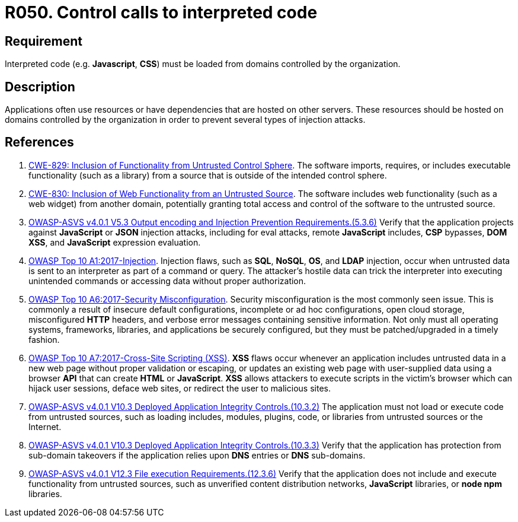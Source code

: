 :slug: rules/050/
:category: architecture
:description: This requirement establishes the importance of controlling the calls to interpreted code in order to avoid malicious code injections.
:keywords: Code, System, ASVS, CWE, Interpreted, JavaScript, Rules, Ethical Hacking, Pentesting
:rules: yes

= R050. Control calls to interpreted code

== Requirement

Interpreted code (e.g. *Javascript*, *CSS*) must be loaded from domains
controlled by the organization.

== Description

Applications often use resources or have dependencies that are hosted on
other servers.
These resources should be hosted on domains controlled by the organization
in order to prevent several types of injection attacks.

== References

. [[r1]] link:https://cwe.mitre.org/data/definitions/829.html[CWE-829: Inclusion of Functionality from Untrusted Control Sphere].
The software imports, requires, or includes executable functionality
(such as a library) from a source that is outside of the intended control
sphere.

. [[r2]] link:https://cwe.mitre.org/data/definitions/830.html[CWE-830: Inclusion of Web Functionality from an Untrusted Source].
The software includes web functionality (such as a web widget) from another
domain,
potentially granting total access and control of the software to the untrusted
source.

. [[r3]] link:https://owasp.org/www-project-application-security-verification-standard/[OWASP-ASVS v4.0.1
V5.3 Output encoding and Injection Prevention Requirements.(5.3.6)]
Verify that the application projects against *JavaScript* or *JSON* injection
attacks,
including for eval attacks, remote *JavaScript* includes, *CSP* bypasses,
**DOM XSS**, and *JavaScript* expression evaluation.

. [[r4]] link:https://owasp.org/www-project-top-ten/OWASP_Top_Ten_2017/Top_10-2017_A1-Injection[OWASP Top 10 A1:2017-Injection].
Injection flaws, such as **SQL**, **NoSQL**, **OS**, and *LDAP* injection,
occur when untrusted data is sent to an interpreter as part of a command or
query.
The attacker’s hostile data can trick the interpreter into executing unintended
commands or accessing data without proper authorization.

. [[r5]] link:https://owasp.org/www-project-top-ten/OWASP_Top_Ten_2017/Top_10-2017_A6-Security_Misconfiguration[OWASP Top 10 A6:2017-Security Misconfiguration].
Security misconfiguration is the most commonly seen issue.
This is commonly a result of insecure default configurations,
incomplete or ad hoc configurations, open cloud storage,
misconfigured *HTTP* headers,
and verbose error messages containing sensitive information.
Not only must all operating systems, frameworks, libraries, and applications be
securely configured, but they must be patched/upgraded in a timely fashion.

. [[r6]] link:https://owasp.org/www-project-top-ten/OWASP_Top_Ten_2017/Top_10-2017_A7-Cross-Site_Scripting_(XSS)[OWASP Top 10 A7:2017-Cross-Site Scripting (XSS)].
*XSS* flaws occur whenever an application includes untrusted data in a new web
page without proper validation or escaping,
or updates an existing web page with user-supplied data using a browser *API*
that can create *HTML* or **JavaScript**.
*XSS* allows attackers to execute scripts in the victim’s browser which can
hijack user sessions, deface web sites, or redirect the user to malicious
sites.

. [[r7]] link:https://owasp.org/www-project-application-security-verification-standard/[OWASP-ASVS v4.0.1
V10.3 Deployed Application Integrity Controls.(10.3.2)]
The application must not load or execute code from untrusted sources,
such as loading includes, modules, plugins, code, or libraries from untrusted
sources or the Internet.

. [[r8]] link:https://owasp.org/www-project-application-security-verification-standard/[OWASP-ASVS v4.0.1
V10.3 Deployed Application Integrity Controls.(10.3.3)]
Verify that the application has protection from sub-domain takeovers if the
application relies upon *DNS* entries or *DNS* sub-domains.

. [[r9]] link:https://owasp.org/www-project-application-security-verification-standard/[OWASP-ASVS v4.0.1
V12.3 File execution Requirements.(12.3.6)]
Verify that the application does not include and execute functionality from
untrusted sources,
such as unverified content distribution networks, *JavaScript* libraries,
or **node npm** libraries.
